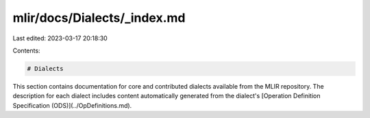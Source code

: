 mlir/docs/Dialects/_index.md
============================

Last edited: 2023-03-17 20:18:30

Contents:

.. code-block:: md

    # Dialects

This section contains documentation for core and contributed dialects available
from the MLIR repository. The description for each dialect includes content
automatically generated from the dialect's
[Operation Definition Specification (ODS)](../OpDefinitions.md).


